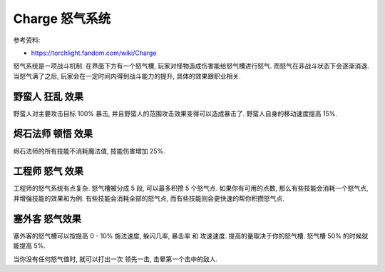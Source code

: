 .. _charge:

Charge 怒气系统
==============================================================================

参考资料:

- https://torchlight.fandom.com/wiki/Charge

怒气系统是一项战斗机制. 在界面下方有一个怒气槽, 玩家对怪物造成伤害能给怒气槽进行怒气. 而怒气在非战斗状态下会逐渐消退. 当怒气满了之后, 玩家会在一定时间内得到战斗能力的提升, 具体的效果跟职业相关.


野蛮人 狂乱 效果
------------------------------------------------------------------------------

野蛮人对主要攻击目标 100% 暴击, 并且野蛮人的范围攻击效果变得可以造成暴击了. 野蛮人自身的移动速度提高 15%.


烬石法师 顿悟 效果
------------------------------------------------------------------------------

烬石法师的所有技能不消耗魔法值, 技能伤害增加 25%.


工程师 怒气 效果
------------------------------------------------------------------------------

工程师的怒气系统有点复杂. 怒气槽被分成 5 段, 可以最多积攒 5 个怒气点. 如果你有可用的点数, 那么有些技能会消耗一个怒气点, 并增强技能的效果和为例. 有些技能会消耗全部的怒气点, 而有些技能则会更快速的帮你积攒怒气点.


塞外客 怒气效果
------------------------------------------------------------------------------

塞外客的怒气槽可以按提高 0 - 10% 施法速度, 躲闪几率, 暴击率 和 攻速速度. 提高的量取决于你的怒气槽. 怒气槽 50% 的时候就能提高 5%.

当你没有任何怒气值时, 就可以打出一次 ``领先一击``, 击晕第一个击中的敌人.
